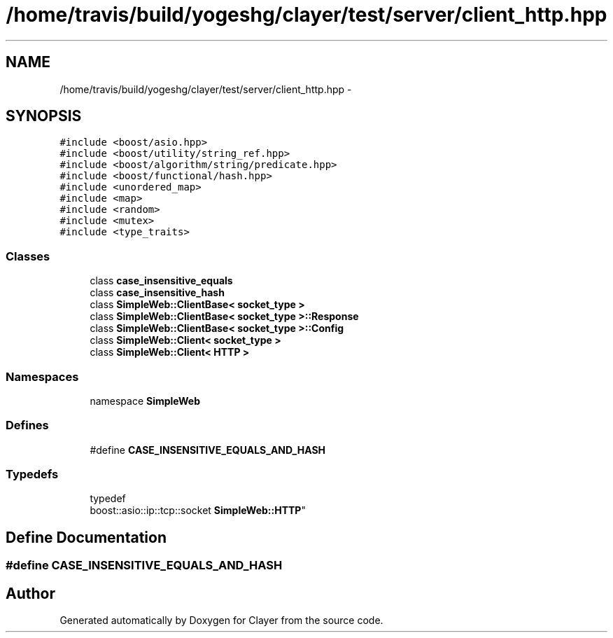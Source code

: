 .TH "/home/travis/build/yogeshg/clayer/test/server/client_http.hpp" 3 "Sat Apr 29 2017" "Clayer" \" -*- nroff -*-
.ad l
.nh
.SH NAME
/home/travis/build/yogeshg/clayer/test/server/client_http.hpp \- 
.SH SYNOPSIS
.br
.PP
\fC#include <boost/asio\&.hpp>\fP
.br
\fC#include <boost/utility/string_ref\&.hpp>\fP
.br
\fC#include <boost/algorithm/string/predicate\&.hpp>\fP
.br
\fC#include <boost/functional/hash\&.hpp>\fP
.br
\fC#include <unordered_map>\fP
.br
\fC#include <map>\fP
.br
\fC#include <random>\fP
.br
\fC#include <mutex>\fP
.br
\fC#include <type_traits>\fP
.br

.SS "Classes"

.in +1c
.ti -1c
.RI "class \fBcase_insensitive_equals\fP"
.br
.ti -1c
.RI "class \fBcase_insensitive_hash\fP"
.br
.ti -1c
.RI "class \fBSimpleWeb::ClientBase< socket_type >\fP"
.br
.ti -1c
.RI "class \fBSimpleWeb::ClientBase< socket_type >::Response\fP"
.br
.ti -1c
.RI "class \fBSimpleWeb::ClientBase< socket_type >::Config\fP"
.br
.ti -1c
.RI "class \fBSimpleWeb::Client< socket_type >\fP"
.br
.ti -1c
.RI "class \fBSimpleWeb::Client< HTTP >\fP"
.br
.in -1c
.SS "Namespaces"

.in +1c
.ti -1c
.RI "namespace \fBSimpleWeb\fP"
.br
.in -1c
.SS "Defines"

.in +1c
.ti -1c
.RI "#define \fBCASE_INSENSITIVE_EQUALS_AND_HASH\fP"
.br
.in -1c
.SS "Typedefs"

.in +1c
.ti -1c
.RI "typedef 
.br
boost::asio::ip::tcp::socket \fBSimpleWeb::HTTP\fP"
.br
.in -1c
.SH "Define Documentation"
.PP 
.SS "#define \fBCASE_INSENSITIVE_EQUALS_AND_HASH\fP"
.SH "Author"
.PP 
Generated automatically by Doxygen for Clayer from the source code\&.

